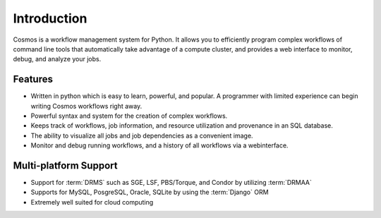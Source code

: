 .. _introduction:

Introduction
============

Cosmos is a workflow management system for Python.  It allows you to efficiently program complex workflows of command line tools that automatically take
advantage of a compute cluster, and provides a web interface to monitor, debug, and analyze your jobs.

Features
________

* Written in python which is easy to learn, powerful, and popular.  A programmer with limited experience can begin writing Cosmos workflows right away.
* Powerful syntax and system for the creation of complex workflows.
* Keeps track of workflows, job information, and resource utilization and provenance in an SQL database.
* The ability to visualize all jobs and job dependencies as a convenient image.
* Monitor and debug running workflows, and a history of all workflows via a webinterface.

Multi-platform Support
______________________

* Support for :term:`DRMS` such as SGE, LSF, PBS/Torque, and Condor by utilizing :term:`DRMAA` 
* Supports for MySQL, PosgreSQL, Oracle, SQLite by using the :term:`Django` ORM
* Extremely well suited for cloud computing